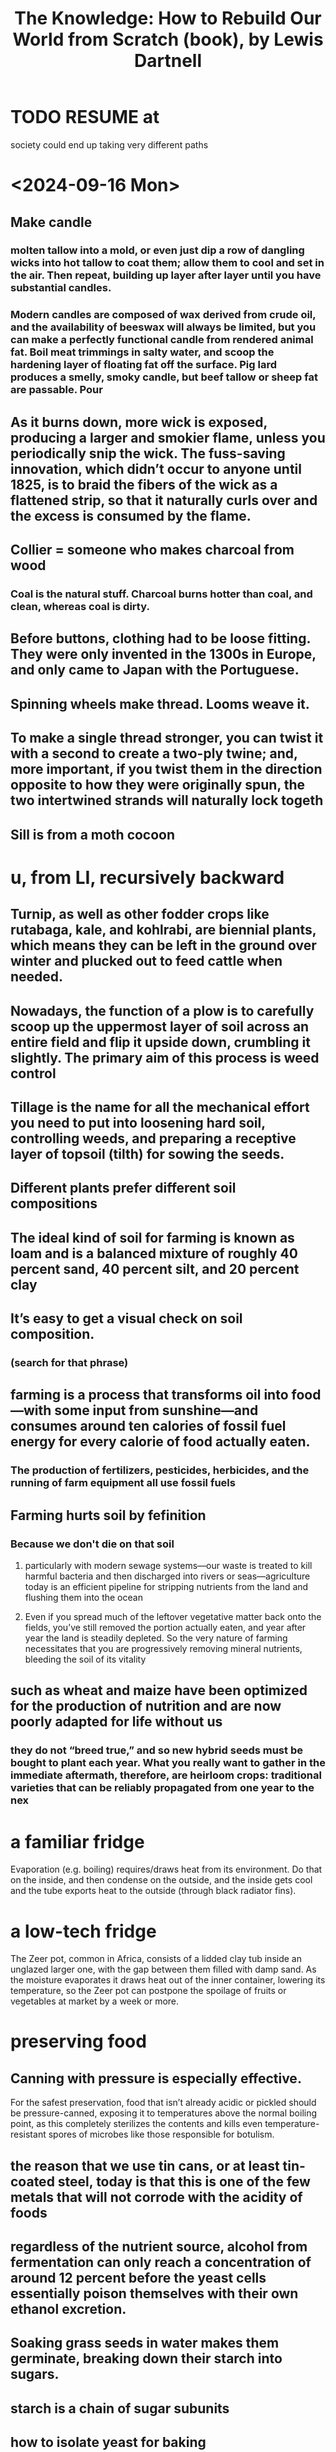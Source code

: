 :PROPERTIES:
:ID:       14cb4309-9afa-405a-942f-a743e5a9fd9f
:END:
#+title: The Knowledge: How to Rebuild Our World from Scratch (book), by Lewis Dartnell
* TODO RESUME at
  society could end up taking very different paths
* <2024-09-16 Mon>
** Make candle
*** molten tallow into a mold, or even just dip a row of dangling wicks into hot tallow to coat them; allow them to cool and set in the air. Then repeat, building up layer after layer until you have substantial candles.
*** Modern candles are composed of wax derived from crude oil, and the availability of beeswax will always be limited, but you can make a perfectly functional candle from rendered animal fat. Boil meat trimmings in salty water, and scoop the hardening layer of floating fat off the surface. Pig lard produces a smelly, smoky candle, but beef tallow or sheep fat are passable. Pour
** As it burns down, more wick is exposed, producing a larger and smokier flame, unless you periodically snip the wick. The fuss-saving innovation, which didn’t occur to anyone until 1825, is to braid the fibers of the wick as a flattened strip, so that it naturally curls over and the excess is consumed by the flame.
** Collier = someone who makes charcoal from wood
*** Coal is the natural stuff. Charcoal burns hotter than coal, and clean, whereas coal is dirty.
** Before buttons, clothing had to be loose fitting. They were only invented in the 1300s in Europe, and only came to Japan with the Portuguese.
** Spinning wheels make thread. Looms weave it.
** To make a single thread stronger, you can twist it with a second to create a two-ply twine; and, more  important, if you twist them in the direction opposite to how they were originally spun, the two intertwined strands will naturally lock togeth
** Sill is from a moth cocoon
* u, from LI, recursively backward
** Turnip, as well as other fodder crops like rutabaga, kale, and kohlrabi, are biennial plants, which means they can be left in the ground over winter and plucked out to feed cattle when needed.
** Nowadays, the function of a plow is to carefully scoop up the uppermost layer of soil across an entire field and flip it upside down, crumbling it slightly. The primary aim of this process is weed control
** Tillage is the name for all the mechanical effort you need to put into loosening hard soil, controlling weeds, and preparing a receptive layer of topsoil (tilth) for sowing the seeds.
** Different plants prefer different soil compositions
** The ideal kind of soil for farming is known as loam and is a balanced mixture of roughly 40 percent sand, 40 percent silt, and 20 percent clay
** It’s easy to get a visual check on soil composition.
*** (search for that phrase)
** farming is a process that transforms oil into food—with some input from sunshine—and consumes around ten calories of fossil fuel energy for every calorie of food actually eaten.
*** The production of fertilizers, pesticides, herbicides, and the running of farm equipment all use fossil fuels
** Farming hurts soil by fefinition
*** Because we don't die on that soil
**** particularly with modern sewage systems—our waste is treated to kill harmful bacteria and then discharged into rivers or seas—agriculture today is an efficient pipeline for stripping nutrients from the land and flushing them into the ocean
**** Even if you spread much of the leftover vegetative matter back onto the fields, you’ve still removed the portion actually eaten, and year after year the land is steadily depleted. So the very nature of farming necessitates that you are progressively removing mineral nutrients, bleeding the soil of its vitality
** such as wheat and maize have been optimized for the production of nutrition and are now poorly adapted for life without us
*** they do not “breed true,” and so new hybrid seeds must be bought to plant each year. What you really want to gather in the immediate aftermath, therefore, are heirloom crops: traditional varieties that can be reliably propagated from one year to the nex
* a familiar fridge
  Evaporation (e.g. boiling) requires/draws heat from its environment. Do that on the inside, and then condense on the outside, and the inside gets cool and the tube exports heat to the outside (through black radiator fins).
* a low-tech fridge
  The Zeer pot, common in Africa, consists of a lidded clay tub inside an unglazed larger one, with the gap between them filled with damp sand. As the moisture evaporates it draws heat out of the inner container, lowering its temperature, so the Zeer pot can postpone the spoilage of fruits or vegetables at market by a week or more.
* preserving food
** Canning with pressure is especially effective.
   For the safest preservation, food that isn’t already acidic or pickled should be pressure-canned, exposing it to temperatures above the normal boiling point, as this completely sterilizes the contents and kills even temperature-resistant spores of microbes like those responsible for botulism.
** the reason that we use tin cans, or at least tin-coated steel, today is that this is one of the few metals that will not corrode with the acidity of foods
** regardless of the nutrient source, alcohol from fermentation can only reach a concentration of around 12 percent before the yeast cells essentially poison themselves with their own ethanol excretion.
** Soaking grass seeds in water makes them germinate, breaking down their starch into sugars.
** starch is a chain of sugar subunits
** how to isolate yeast for baking
   Make up a mixture of one cup of flour (whole-grain is best for this initial process) and half to two-thirds of a cup of water; cover and allow it to sit in a warm place. Check after twelve hours for signs of growth and fermentation, such as bubbles forming. If none are apparent, stir and wait another half day. Once you get fermentation, throw half of the culture away and replace with fresh flour and water in the same proportions, repeating this refill twice a day. This gives the culture more nutrients to reproduce and continually doubles the size of the microbial territory to expand into. After about a week, once you have a healthy-smelling culture reliably growing and frothing after every replenishment, like a microbial pet thriving on the feed left in its bowl, you are ready to extract some of the dough and bake bread.
   ...
   Your resultant sourdough is not a pure culture of a single isolate, but actually a balanced community of lactobacillus bacteria, able to break down the complex storage molecules of the grain, and yeast living on the byproducts of the lactobacilli and releasing carbon dioxide gas to leaven the bread
** basic bread
   is ludicrously simple: grind some grass seeds into a powdery flour, mix with water into a pasty dough, then roll out and cook slowly, perhaps even just on a hot stone by the fire. This makes an unleavened flatbread,
** Sugar preserves by reducing water availability.
   "many other foodstuffs are also preserved by low water availability. Large amounts of dissolved compounds like sugars make a solution very concentrated, which acts to draw water out of microbial cells and stop all but the hardiest strains from growing. This is exactly the principle behind jams:"
** to make sugar
   sugar can be extracted from tropical sugar cane or the root of the temperate-growing sugar beet by trickling water through the crushed plant to dissolve the sugar and then recovering the crystals of it by drying
** "The opposite approach [to, say, pickling], preserving food with alkalinity, is much less prevalent because it saponifies the fats—see soap-making in Chapter 5—and so grossly changes the flavor and texture of the food."
** Whirling a bucket is enough to centrifuge the "buttermlik" from the (rest of the?) milk.
   Or let it sit somewhere cool for around a day.
** Butter is buttermilk fat separated from the water, with salt added.
   The process of churning is simply to get the droplets of fat to stick together and exclude the remaining fluid, or buttermilk. This can be achieved by rolling a jar back and forth across the floor, or shaking it, but a more effective post-apocalyptic makeshift solution would be to use an electric drill with a paint-stirring paddle. Strain the butter out of the buttermilk, add salt for preservation, and then knead it until all the water has been squeezed out and the salt mixed throughout.
** In temperate climes, salt costs energy.
   But if it's hot you can just sit saltwater, and if it's cold enough, frozen saltwater will be a layer of ice above a layer of brine.
** Cheese dominates yogurt and butter for preservation.
   Yogurt and butter are stable for a few days to around a month, respectively, whereas cheese can safely preserve the nutrients of milk for many months: it is the perfect rickets-busting storage medium.
** to make cheese, the crucial point is dessication
   "is to preserve the nutrients in milk by removing its water component. Rennin, an enzyme from the first stomach of a calf, is used to break down the proteins in milk and so curdle it. The curds are strained off and pressed into a solid lump, which is then allowed to mature"
* agriculture
** Bread crust, like searing on steak, is also a result of the Mallard reaction.
** Bone meal (crushed, boiled bones) makes good fertilizer.
   It has lots of phosphorus, which plants need.
   Treating it with sulfuric acid makes it easier for them to use.
** compost uses aerobic bacteria
   which is why it needs turning.
** threshing
*** is separating grain from the rest of the plant
*** the simplest way is to [beat it]
    lay the harvest out on a clean floor and beat it with a flail—a long handle with one or more shorter sticks attached at the end with leather or chain hinges
** after threshing, winnow
*** "his threshing process leaves all the grain mixed in with the empty husks, and you must now separate the wheat from the chaff"
*** "your low-tech option is to simply toss the threshed material into the air on a windy day—the lighter chaff and straw are carried a short distance away on the breeze and the dense grain falls more or less straight back down. Modern machinery creates its own artificial wind"
** we’ve distorted their biology so much that they are now as reliant upon us for their survival as we are upon them for our own. Every crop we grow today ...
** cereal crops are all grasses
   even corn
** Legumes, unlike other crops, put nitrogen back into the ground.
   And they include alfalfa, clover and peanuts.
** "a crop rotation [of] several stages" "breaks the cycle of diseases and pests"
   In Britain, the cycle
     legumes, wheat, root crops, barley
   worked best. This is the "Nortfolk four-course rotation".
** "with a root vegetable, you can plant a crop and still be able to rip out weeds between the rows"
** "the adoption of the humble turnip and other root crops for fodder heralded a revolution in medieval agriculture. Not only are these more effective than grazing for fattening up livestock over the summer, but they also provide a reliable energy-rich feed throughout the winter."
   Before their introduction, every late autumn medieval Europe witnessed the mass slaughter of livestock, as there was simply insufficient food to keep the animals from starving before spring.
** human waste as fertilizer requires treatment
   "you can’t start gleefully smearing untreated sewage across crops you intend to eat later: you’ll simply complete the life cycle of numerous human pathogens and trigger widespread outbreaks of disease."
   Urine should be separated from feces, as it "is sterile and so can be diluted and applied directly to the land."
** Composting produces heat that kills parasites.
** bioreactors are not high-tech
   "In a compost heap the objective is to keep everything well aerated so that oxygen-needing bacteria and fungi can readily decompose the matter. But if instead you hold the waste in a closed vessel, blocking oxygen from getting in, anaerobic bacteria thrive and partly convert the organic material into flammable methane gas."
   This was common in Europe in WWII.
* An inverter converts DC to AC
* An alternative design of rechargeable lead-acid battery, known as a deep cycle, discharges at a much slower rate and can have almost its entire capacity repeatedly drained and recharged without problems
* A car alternator provides a steady 12v across it's terminals no matter how fast it spins.
* Car batteries "are easily damaged if persistently allowed to discharge by more than about 5 percent."
* Although the potency of a pharmaceutical will decline as the active ingredient in the tablet chemically degrades, there’s no great risk that it’ll harm you.
* [after cleaning it] pull the lips of the injury together and administer the superglue only along the surface to bridge the gap and hold it closed.
* Antibiotics marketed for farm and pet animals, and even for fish aquariums, are exactly the same as for humans
* Gasoline goes bad! Oxidation makes a gummy residue, and condensation permits mold to grow. These can be filtered.
* [not exposed to] moisture and oxygen), so unmilled whole wheat grains remain good for decades
* Just a few drops of a 5 percent liquid bleach solution that has sodium hypochlorite listed as the main active ingredient will disinfect a whole liter of water in an hour.
* some plastic can be re-molded
  "thermosetting plastics and thermosoftening plastics (or simply thermoplastics). Thermosetting plastics are nigh on impossible to recycle: when heated they decompose into a complex mixture of different organic compounds, many pretty noxious. Thermoplastics, however, once cleaned, can be melted and re-formed into new products."
  "the quality of plastic products degrades with exposure to sunlight and the oxygen in the air, and they become weaker and more brittle each time they are recycled."
* Without light, algae won't grow in water.
* steel expands as it rusts, rupturing the concrete from the inside
  as mildly acidic rainwater soaks through, and humic acids released by rotting vegetation seep into the concrete foundations, the embedded steel begins to rust inside the structures
* Freezeing and thawing wears down mountains.
  just like pavement -- water gets into cracks and freezes, expanding to make more cracks
* Genetic analyses suggest that the Maoris and (more interestingly) most Native Americans descend from a founding population on the order of 140 people, around half of them female.
* "the observation that first hinted at the deep coupling between electricity and magnetism [was] the twitching of compass needles left next to a wire carrying current
* "One of the major catalysts for the Renaissance in the fifteenth and sixteenth centuries was the trickle of ancient learning back into Western Europe."
  "Much of this knowledge, lost with the fall of the Roman Empire, was preserved and propagated by Arab scholars carefully translating and copying texts; other manuscripts were rediscovered by European scholars."
* [[id:953797b4-486c-4563-9c1e-9c6294f26890][The Meiji Restoration was a blistering industrialization.]]
